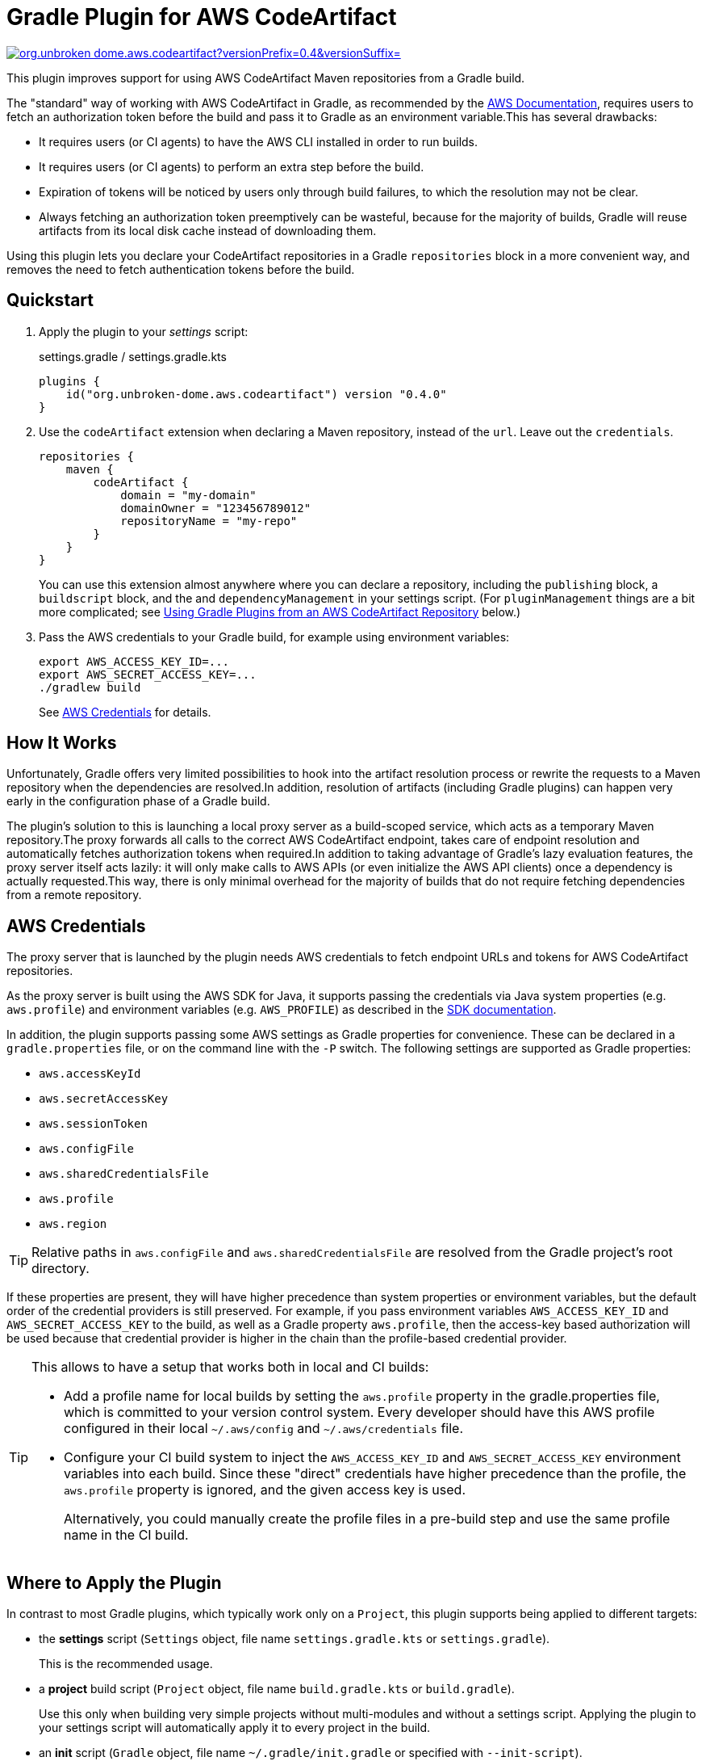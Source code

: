 = Gradle Plugin for AWS CodeArtifact
:pluginId: org.unbroken-dome.aws.codeartifact
:versionPrefix: 0.4
:versionSuffix: .0
:version: {versionPrefix}{versionSuffix}

image:https://img.shields.io/gradle-plugin-portal/v/{pluginId}?versionPrefix={versionPrefix}&versionSuffix={versionSuffix}[link=https://plugins.gradle.org/plugin/{pluginId}]

This plugin improves support for using AWS CodeArtifact Maven repositories from a Gradle build.

The "standard" way of working with AWS CodeArtifact in Gradle, as recommended by the
link:https://docs.aws.amazon.com/codeartifact/latest/ug/maven-gradle.html[AWS Documentation], requires
users to fetch an authorization token before the build and pass it to Gradle as an environment variable.This
has several drawbacks:

- It requires users (or CI agents) to have the AWS CLI installed in order to run builds.
- It requires users (or CI agents) to perform an extra step before the build.
- Expiration of tokens will be noticed by users only through build failures, to which the resolution may not be clear.
- Always fetching an authorization token preemptively can be wasteful, because for the majority of builds, Gradle will
reuse artifacts from its local disk cache instead of downloading them.

Using this plugin lets you declare your CodeArtifact repositories in a Gradle `repositories` block in a more
convenient way, and removes the need to fetch authentication tokens before the build.


== Quickstart

1. Apply the plugin to your _settings_ script:
+
.settings.gradle / settings.gradle.kts
[source,kotlin,subs="+attributes"]
----
plugins {
    id("org.unbroken-dome.aws.codeartifact") version "{version}"
}
----
+

2. Use the `codeArtifact` extension when declaring a Maven repository, instead of the `url`.
Leave out the `credentials`.
+
[source,kotlin]
----
repositories {
    maven {
        codeArtifact {
            domain = "my-domain"
            domainOwner = "123456789012"
            repositoryName = "my-repo"
        }
    }
}
----
+
You can use this extension almost anywhere where you can declare a repository, including the `publishing` block,
a `buildscript` block, and the and `dependencyManagement` in your settings script.
(For `pluginManagement` things are a bit more complicated; see <<_using_gradle_plugins_from_an_aws_codeartifact_repository>> below.)

3. Pass the AWS credentials to your Gradle build, for example using environment variables:
+
[source,bash]
----
export AWS_ACCESS_KEY_ID=...
export AWS_SECRET_ACCESS_KEY=...
./gradlew build
----
+
See <<_aws_credentials>> for details.


== How It Works

Unfortunately, Gradle offers very limited possibilities to hook into the artifact resolution process or rewrite the
requests to a Maven repository when the dependencies are resolved.In addition, resolution of artifacts (including
Gradle plugins) can happen very early in the configuration phase of a Gradle build.

The plugin's solution to this is launching a local proxy server as a build-scoped service, which acts as a temporary
Maven repository.The proxy forwards all calls to the correct AWS CodeArtifact endpoint, takes care of endpoint
resolution and automatically fetches authorization tokens when required.In addition to taking advantage of Gradle's
lazy evaluation features, the proxy server itself acts lazily: it will only make calls to AWS APIs (or even initialize
the AWS API clients) once a dependency is actually requested.This way, there is only minimal overhead for the majority
of builds that do not require fetching dependencies from a remote repository.


[#_aws_credentials]
== AWS Credentials

The proxy server that is launched by the plugin needs AWS credentials to fetch endpoint URLs and tokens for AWS
CodeArtifact repositories.

As the proxy server is built using the AWS SDK for Java, it supports passing the credentials via Java system properties
(e.g. `aws.profile`) and environment variables (e.g. `AWS_PROFILE`) as described in the
link:https://docs.aws.amazon.com/sdk-for-java/latest/developer-guide/credentials.html[SDK documentation].

In addition, the plugin supports passing some AWS settings as Gradle properties for convenience. These can be declared
in a `gradle.properties` file, or on the command line with the `-P` switch. The following settings are supported as
Gradle properties:

- `aws.accessKeyId`
- `aws.secretAccessKey`
- `aws.sessionToken`
- `aws.configFile`
- `aws.sharedCredentialsFile`
- `aws.profile`
- `aws.region`

TIP: Relative paths in `aws.configFile` and `aws.sharedCredentialsFile` are resolved from the Gradle project's
  root directory.

If these properties are present, they will have higher precedence than system properties or environment variables,
but the default order of the credential providers is still preserved. For example, if you pass environment variables
`AWS_ACCESS_KEY_ID` and `AWS_SECRET_ACCESS_KEY` to the build, as well as a Gradle property `aws.profile`, then the
access-key based authorization will be used because that credential provider is higher in the chain than the
profile-based credential provider.

[TIP]
====
This allows to have a setup that works both in local and CI builds:

- Add a profile name for local builds by setting the `aws.profile` property in the gradle.properties file, which is
committed to your version control system. Every developer should have this AWS profile configured in their local
`~/.aws/config` and `~/.aws/credentials` file.
- Configure your CI build system to inject the `AWS_ACCESS_KEY_ID` and `AWS_SECRET_ACCESS_KEY` environment variables
into each build. Since these "direct" credentials have higher precedence than the profile, the `aws.profile` property
is ignored, and the given access key is used.
+
Alternatively, you could manually create the profile files in a pre-build step and use the same profile name in the
CI build.
====


== Where to Apply the Plugin

In contrast to most Gradle plugins, which typically work only on a `Project`, this plugin supports being applied to
different targets:

- the *settings* script (`Settings` object, file name `settings.gradle.kts` or `settings.gradle`).
+
This is the recommended usage.

- a *project* build script (`Project` object, file name `build.gradle.kts` or `build.gradle`).
+
Use this only when building very simple projects without multi-modules and without a settings script.
Applying the plugin to your settings script will automatically apply it to every project in the build.

- an *init* script (`Gradle` object, file name `~/.gradle/init.gradle` or specified with `--init-script`).
+
This has some limitations, but may be necessary when using other Gradle plugins that are hosted in an AWS
CodeArtifact repository (see below).


== Caching AWS CodeArtifact Tokens

Authorization tokens for AWS CodeArtifact are cached in memory, for the duration of a single build (i.e., an invocation
of Gradle).


[#_using_gradle_plugins_from_an_aws_codeartifact_repository]
== Using Gradle Plugins from an AWS CodeArtifact Repository

A special case arises when using Gradle plugins hosted in an AWS CodeArtifact repository.Resolution of Gradle plugin
artifacts happens much earlier than other dependencies, so even applying this plugin to the settings script will not
allow you to configure repositories in the following places:

- Repositories in a `pluginManagement` block of a settings script:
+
The `pluginManagement` is used for both settings plugins and project plugins; unfortunately Gradle does not offer a
separate block for settings plugin management.Therefore, the `pluginManagement` block in a settings script will be
evaluated before any settings plugins are applied.

- repositories in a `buildscript` block of a settings script

There are two possible solutions to this:

1. *Use `buildscript` blocks instead of `pluginManagement`* (project plugins only).
+
You can use a `beforeProject` block in your settings script to apply a buildscript to all projects:
+
.settings.gradle.kts
[source,kotlin]
----
beforeProject {
    buildscript {
        repositories {
            maven {
                codeArtifact {
                    // ...
                }
            }
        }
    }
}
----

2. *Apply the AWS CodeArtifact plugin to an init script*
+
Another solution would be to apply the plugin even one step earlier, to an init script.
+
The standard location for an init script is `~/.gradle/init.gradle`, but you can also specify it on the Gradle
command line using the `--init-script` or `-I` option.That way you can keep the init script under version
control as well.
+
[NOTE]
====
A Gradle init script does not have access to project-level properties, even if they are passed on
the command line. For this reason, when used in an init script the plugin will launch a separate CodeArtifact proxy
server which only considers the standard environment variables and system properties for AWS credentials
(`AWS_PROFILE` etc.) but will not consider project-level Gradle properties.
====
